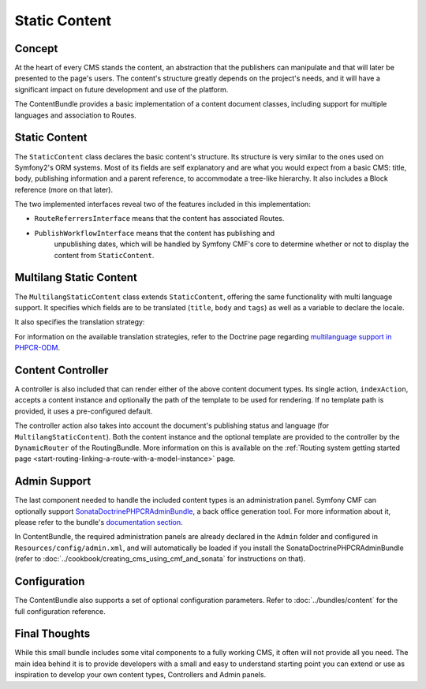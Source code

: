 .. index::
    single: Static Content; Book
    single: CmfContentBundle

Static Content
==============

Concept
-------

At the heart of every CMS stands the content, an abstraction that the
publishers can manipulate and that will later be presented to the page's
users. The content's structure greatly depends on the project's needs, and it
will have a significant impact on future development and use of the platform.

The ContentBundle provides a basic implementation of a content document classes,
including support for multiple languages and association to Routes.

Static Content
--------------

The ``StaticContent`` class declares the basic content's structure. Its structure
is very similar to the ones used on Symfony2's ORM systems. Most of its
fields are self explanatory and are what you would expect from a basic CMS:
title, body, publishing information and a parent reference, to accommodate a
tree-like hierarchy. It also includes a Block reference (more on that later).

The two implemented interfaces reveal two of the features included in this
implementation:

* ``RouteReferrersInterface`` means that the content has associated Routes.
* ``PublishWorkflowInterface`` means that the content has publishing and
   unpublishing dates, which will be handled by Symfony CMF's core to
   determine whether or not to display the content from ``StaticContent``.

Multilang Static Content
------------------------

The ``MultilangStaticContent`` class extends ``StaticContent``, offering the same
functionality with multi language support. It specifies which fields are to be
translated (``title``, ``body`` and ``tags``) as well as a variable to declare
the locale.

It also specifies the translation strategy:

.. configuration-block::

    .. code-block:: php-annotations

        use Doctrine\ODM\PHPCR\Mapping\Annotations as PHPCR;

        /**
         * @PHPCRODM\Document(translator="child", referenceable=true)
         */

For information on the available translation strategies, refer to the Doctrine
page regarding `multilanguage support in PHPCR-ODM`_.

Content Controller
------------------

A controller is also included that can render either of the above content
document types. Its single action, ``indexAction``, accepts a content
instance and optionally the path of the template to be used for rendering.
If no template path is provided, it uses a pre-configured default.

The controller action also takes into account the document's publishing status
and language (for ``MultilangStaticContent``). Both the content instance and the
optional template are provided to the controller by the ``DynamicRouter`` of
the RoutingBundle. More information on this is available on the
:ref:`Routing system getting started page <start-routing-linking-a-route-with-a-model-instance>`
page.

Admin Support
-------------

The last component needed to handle the included content types is an
administration panel. Symfony CMF can optionally support
`SonataDoctrinePHPCRAdminBundle`_, a back office generation tool. For more
information about it, please refer to the bundle's `documentation section`_.

In ContentBundle, the required administration panels are already declared in
the ``Admin`` folder and configured in ``Resources/config/admin.xml``, and
will automatically be loaded if you install the SonataDoctrinePHPCRAdminBundle
(refer to :doc:`../cookbook/creating_cms_using_cmf_and_sonata` for
instructions on that).

Configuration
-------------

The ContentBundle also supports a set of optional configuration parameters. Refer to
:doc:`../bundles/content` for the full configuration reference.

Final Thoughts
--------------

While this small bundle includes some vital components to a fully working CMS,
it often will not provide all you need. The main idea behind it is to provide
developers with a small and easy to understand starting point you can extend
or use as inspiration to develop your own content types, Controllers and Admin
panels.

.. _`multilanguage support in PHPCR-ODM`: http://docs.doctrine-project.org/projects/doctrine-phpcr-odm/en/latest/reference/multilang.html
.. _`SonataDoctrinePHPCRAdminBundle`: https://github.com/sonata-project/SonataDoctrinePhpcrAdminBundle
.. _`documentation section`: https://github.com/sonata-project/SonataDoctrinePhpcrAdminBundle/tree/master/Resources/doc

